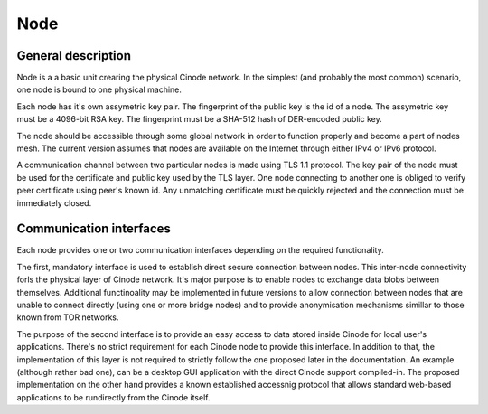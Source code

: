 Node
####

General description
*******************

Node is a a basic unit crearing the physical Cinode network.
In the simplest (and probably the most common) scenario,
one node is bound to one physical machine.

Each node has it's own assymetric key pair. The fingerprint
of the public key is the id of a node. The assymetric key
must be a 4096-bit RSA key. The fingerprint must be a SHA-512 hash
of DER-encoded public key.

The node should be accessible through some global network
in order to function properly and become a part of nodes mesh.
The current version assumes that nodes are available on the Internet
through either IPv4 or IPv6 protocol.

A communication channel between two particular nodes is made
using TLS 1.1 protocol. The key pair of the node must be used for the
certificate and public key used by the TLS layer.
One node connecting to another one is obliged to verify peer
certificate using peer's known id. Any unmatching certificate
must be quickly rejected and the connection must be immediately closed.

Communication interfaces
************************

Each node provides one or two communication interfaces
depending on the required functionality.

The first, mandatory interface is used to establish direct secure connection
between nodes. This inter-node connectivity forls the physical layer of Cinode
network. It's major purpose is to enable nodes to exchange data blobs between
themselves. Additional functinoality may be implemented in future versions to
allow connection between nodes that are unable to connect directly (using
one or more bridge nodes) and to provide anonymisation mechanisms simillar
to those known from TOR networks.

The purpose of the second interface is to provide an easy access to data
stored inside Cinode for local user's applications. There's no strict requirement
for each Cinode node to provide this interface. In addition to that, the
implementation of this layer is not required to strictly follow the one proposed
later in the documentation. An example (although rather bad one), can be a desktop
GUI application with the direct Cinode support compiled-in. The proposed
implementation on the other hand provides a known established accessnig protocol
that allows standard web-based applications to be rundirectly from the Cinode itself.

